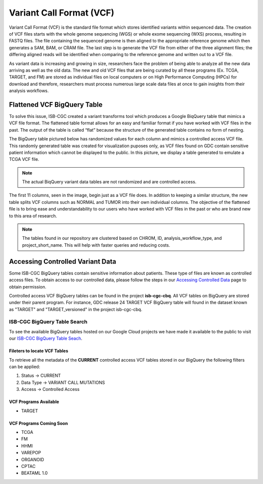*************************
Variant Call Format (VCF)
*************************


Variant Call Format (VCF) is the standard file format which stores identified variants within sequenced data. The creation of VCF files starts with the whole genome sequencing (WGS) or whole exome sequencing (WXS) process, resulting in FASTQ files. The file containing the sequenced genome is then aligned to the appropriate reference genome which then generates a SAM, BAM, or CRAM file. The last step is to generate the VCF file from either of the three alignment files; the differing aligned reads will be identified when comparing to the reference genome and written out to a VCF file.

As variant data is increasing and growing in size, researchers face the problem of being able to analyze all the new data arriving as well as the old data. The new and old VCF files that are being curated by all these programs (Ex. TCGA, TARGET, and FM) are stored as individual files on local computers or on High Performance Computing (HPCs) for download and therefore, researchers must process numerous large scale data files at once to gain insights from their analysis workflows. 


Flattened VCF BigQuery Table
============================

To solve this issue, ISB-CGC created a variant transforms tool which produces a Google BiqQuery table that mimics a VCF file format. The flattened table format allows for an easy and familiar format if you have worked with VCF files in the past. The output of the table is called “flat” because the structure of the generated table contains no form of nesting. 

The BigQuery table pictured below has randomized values for each column and mimics a controlled access VCF file. This randomly generated table was created for visualization puposes only, as VCF files found on GDC contain sensitive patient information which cannot be displayed to the public. In this picture, we display a table generated to emulate a TCGA VCF file. 

.. note:: The actual BiqQuery variant data tables are not randomized and are controlled access.

The first 11 columns, seen in the image, begin just as a VCF file does. In addition to keeping a similar structure, the new table splits VCF columns such as NORMAL and TUMOR into their own individual columns. The objective of the flattened file is to bring ease and understandability to our users who have worked with VCF files in the past or who are brand new to this area of research. 

.. figure:: BigQuery_VCF_Flattened.png 
   :scale: 50
   :align: center
  
.. note:: The tables found in our repository are clustered based on CHROM, ID, analysis_workflow_type, and project_short_name. This will help with faster queries and reducing costs. 


Accessing Controlled Variant Data 
=================================
Some ISB-CGC BigQuery tables contain sensitive information about patients. These type of files are known as controlled access files. To obtain access to our controlled data, please follow the steps in our `Accessing Controlled Data <https://isb-cancer-genomics-cloud.readthedocs.io/en/latest/sections/Gaining-Access-To-Controlled-Access-Data.html>`_ page to obtain permission.   

Controlled access VCF BigQuery tables can be found in the project **isb-cgc-cbq**. All VCF tables on BigQuery are stored under their parent program. For instance, GDC release 24 TARGET VCF BigQuery table will found in the dataset known as "TARGET" and "TARGET_versioned" in the project isb-cgc-cbq. 

ISB-CGC BigQuery Table Search 
-----------------------------
To see the available BigQuery tables hosted on our Google Cloud projects we have made it available to the public to visit our `ISB-CGC BigQuery Table Seach <https://isb-cancer-genomics-cloud.readthedocs.io/en/latest/sections/BigQueryTableSearchUI.html>`_. 

Fileters to locate VCF Tables
^^^^^^^^^^^^^^^^^^^^^^^^^^^^
To retrieve all the metadata of the **CURRENT** controlled access VCF tables stored in our BigQuery the following filters can be applied:

1. Status -> CURRENT 
2. Data Type -> VARIANT CALL MUTATIONS 
3. Access -> Controlled Access

VCF Programs Available
^^^^^^^^^^^^^^^^^^^^^^
* TARGET 

VCF Programs Coming Soon
^^^^^^^^^^^^^^^^^^^^^^^^
* TCGA 
* FM 
* HHMI 
* VAREPOP
* ORGANOID
* CPTAC
* BEATAML 1.0 


      
